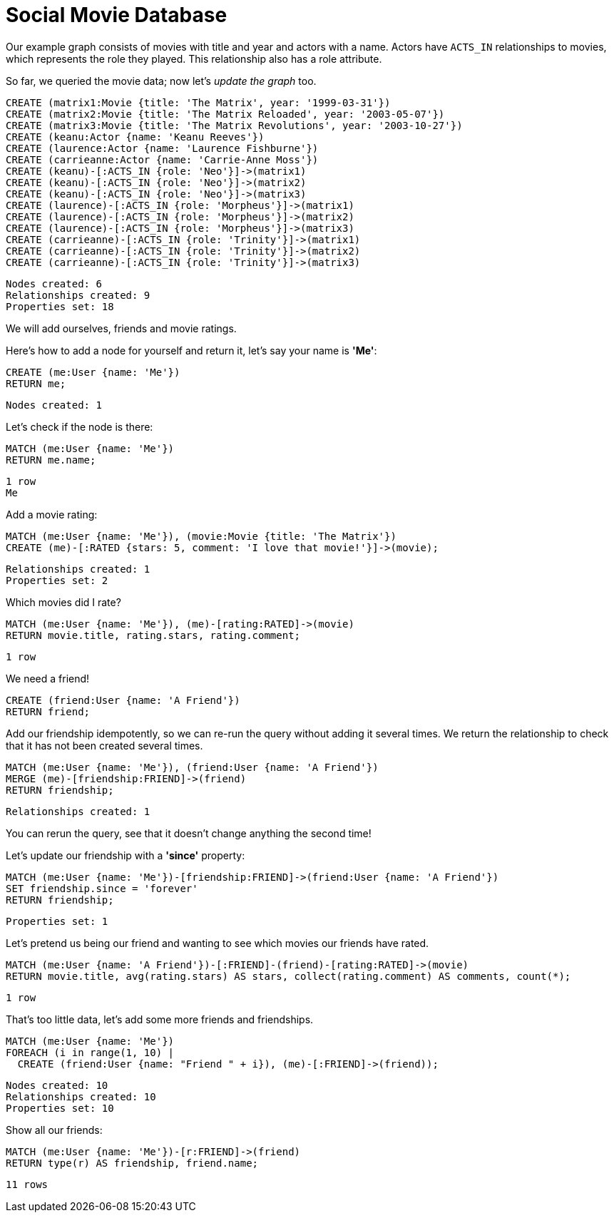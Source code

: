 = Social Movie Database

Our example graph consists of movies with title and year and actors with a name.
Actors have `ACTS_IN` relationships to movies, which represents the role they played.
This relationship also has a role attribute.

So far, we queried the movie data; now let's _update the graph_ too.

[source, cypher]
----
CREATE (matrix1:Movie {title: 'The Matrix', year: '1999-03-31'})
CREATE (matrix2:Movie {title: 'The Matrix Reloaded', year: '2003-05-07'})
CREATE (matrix3:Movie {title: 'The Matrix Revolutions', year: '2003-10-27'})
CREATE (keanu:Actor {name: 'Keanu Reeves'})
CREATE (laurence:Actor {name: 'Laurence Fishburne'})
CREATE (carrieanne:Actor {name: 'Carrie-Anne Moss'})
CREATE (keanu)-[:ACTS_IN {role: 'Neo'}]->(matrix1)
CREATE (keanu)-[:ACTS_IN {role: 'Neo'}]->(matrix2)
CREATE (keanu)-[:ACTS_IN {role: 'Neo'}]->(matrix3)
CREATE (laurence)-[:ACTS_IN {role: 'Morpheus'}]->(matrix1)
CREATE (laurence)-[:ACTS_IN {role: 'Morpheus'}]->(matrix2)
CREATE (laurence)-[:ACTS_IN {role: 'Morpheus'}]->(matrix3)
CREATE (carrieanne)-[:ACTS_IN {role: 'Trinity'}]->(matrix1)
CREATE (carrieanne)-[:ACTS_IN {role: 'Trinity'}]->(matrix2)
CREATE (carrieanne)-[:ACTS_IN {role: 'Trinity'}]->(matrix3)
----

[source, querytest]
----
Nodes created: 6
Relationships created: 9
Properties set: 18
----

//console

We will add ourselves, friends and movie ratings.

Here's how to add a node for yourself and return it, let's say your name is *'Me'*:

[source, cypher]
----
CREATE (me:User {name: 'Me'})
RETURN me;
----

[source, querytest]
----
Nodes created: 1
----

//table

Let's check if the node is there:

[source, cypher]
----
MATCH (me:User {name: 'Me'})
RETURN me.name;
----

[source, querytest]
----
1 row
Me
----

Add a movie rating:

[source, cypher]
----
MATCH (me:User {name: 'Me'}), (movie:Movie {title: 'The Matrix'})
CREATE (me)-[:RATED {stars: 5, comment: 'I love that movie!'}]->(movie);
----

[source, querytest]
----
Relationships created: 1
Properties set: 2
----

Which movies did I rate?

[source, cypher]
----
MATCH (me:User {name: 'Me'}), (me)-[rating:RATED]->(movie)
RETURN movie.title, rating.stars, rating.comment;
----

[source, querytest]
----
1 row
----

//table

We need a friend!

[source, cypher]
----
CREATE (friend:User {name: 'A Friend'})
RETURN friend;
----

Add our friendship idempotently, so we can re-run the query without adding it several times.
We return the relationship to check that it has not been created several times.

[source, cypher]
----
MATCH (me:User {name: 'Me'}), (friend:User {name: 'A Friend'})
MERGE (me)-[friendship:FRIEND]->(friend)
RETURN friendship;
----

[source, querytest]
----
Relationships created: 1
----

You can rerun the query, see that it doesn't change anything the second time!

Let's update our friendship with a *'since'* property:

[source, cypher]
----
MATCH (me:User {name: 'Me'})-[friendship:FRIEND]->(friend:User {name: 'A Friend'})
SET friendship.since = 'forever'
RETURN friendship;
----

[source, querytest]
----
Properties set: 1
----

Let's pretend us being our friend and wanting to see which movies our friends have rated.

[source, cypher]
----
MATCH (me:User {name: 'A Friend'})-[:FRIEND]-(friend)-[rating:RATED]->(movie)
RETURN movie.title, avg(rating.stars) AS stars, collect(rating.comment) AS comments, count(*);
----

[source, querytest]
----
1 row
----

//table

That's too little data, let's add some more friends and friendships.

[source, cypher]
----
MATCH (me:User {name: 'Me'})
FOREACH (i in range(1, 10) |
  CREATE (friend:User {name: "Friend " + i}), (me)-[:FRIEND]->(friend));
----

[source, querytest]
----
Nodes created: 10
Relationships created: 10
Properties set: 10
----

Show all our friends:

[source, cypher]
----
MATCH (me:User {name: 'Me'})-[r:FRIEND]->(friend)
RETURN type(r) AS friendship, friend.name;
----

[source, querytest]
----
11 rows
----

//table

